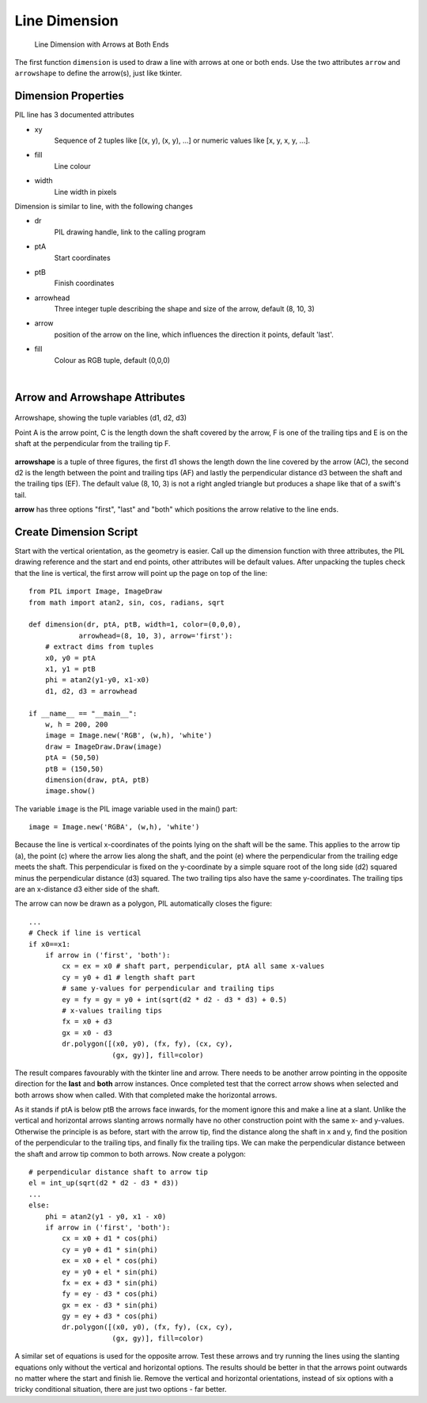==============
Line Dimension
==============

.. figure:: ../figures/dims/test_dimension.png
    :width: 640
    :height: 480
    
    Line Dimension with Arrows at Both Ends 

The first function ``dimension`` is used to draw a line with arrows at one or
both ends. Use the two attributes ``arrow`` and ``arrowshape`` to 
define the arrow(s), just like tkinter.

Dimension Properties
--------------------

.. raw:: html

   <details>
   <summary><a>Show/Hide <b>Line Dimension</b> Attributes</a></summary>

PIL line has 3 documented attributes

* xy
    Sequence of 2 tuples like  [(x, y), (x, y), ...] or numeric values like 
    [x, y, x, y, ...].
* fill
    Line colour
* width
    Line width in pixels

Dimension is similar to line, with the following changes

* dr 
    PIL drawing handle, link to the calling program
* ptA
    Start coordinates
* ptB
    Finish coordinates
* arrowhead
    Three integer tuple describing the shape and size of the arrow,
    default (8, 10, 3)
* arrow
    position of the arrow on the line, which influences the direction it 
    points, default 'last'.
* fill
    Colour as RGB tuple, default (0,0,0)

.. raw:: html

   </details>

|

Arrow and Arrowshape Attributes
-------------------------------

.. figure:: ../figures/dims/draw_arrow.png
    :width: 300
    :height: 160
    :align: center

    Arrowshape, showing the tuple variables (d1, d2, d3)
    
    Point A is the arrow point, C is the length down the shaft covered by the 
    arrow, F is one of the trailing tips and E is on the shaft at the
    perpendicular from the trailing tip F.

**arrowshape** is a tuple
of three figures, the first d1 shows the length down the line covered by the 
arrow (AC), the second d2 is the length between the point and trailing tips
(AF) and lastly the perpendicular distance d3 between the shaft and the 
trailing tips (EF). The default value (8, 10, 3) is not a right angled 
triangle but produces a shape like that of a swift's tail. 

**arrow** has three options "first", "last" and "both" which
positions the arrow relative to the line ends. 

Create Dimension Script
-----------------------

Start with the vertical orientation, as the geometry is easier. Call up the
dimension function with three attributes, the PIL drawing reference and the 
start and end points, other attributes will be default values. After 
unpacking the tuples check that the line is 
vertical, the first arrow will point up the page on top of the line::

    from PIL import Image, ImageDraw
    from math import atan2, sin, cos, radians, sqrt
    
    def dimension(dr, ptA, ptB, width=1, color=(0,0,0), 
                arrowhead=(8, 10, 3), arrow='first'):
        # extract dims from tuples
        x0, y0 = ptA
        x1, y1 = ptB
        phi = atan2(y1-y0, x1-x0)
        d1, d2, d3 = arrowhead

    if __name__ == "__main__":
        w, h = 200, 200
        image = Image.new('RGB', (w,h), 'white')
        draw = ImageDraw.Draw(image)
        ptA = (50,50)
        ptB = (150,50)
        dimension(draw, ptA, ptB)
        image.show()

The variable ``image`` is the PIL image variable used in the main() part::

    image = Image.new('RGBA', (w,h), 'white')

Because the line is vertical x-coordinates of the points lying on the shaft
will be the same. This applies to the arrow tip (a), the point (c) where the 
arrow lies along 
the shaft, and the point (e) where the perpendicular from the trailing edge
meets the shaft. This perpendicular is fixed on the y-coordinate by a simple
square root of the long side (d2) squared minus the perpendicular distance 
(d3) squared. The two trailing tips also have the same y-coordinates. The 
trailing tips are an x-distance d3 either side of the shaft.

The arrow can now be drawn as a polygon, PIL automatically closes the figure::

    ...
    # Check if line is vertical
    if x0==x1:
        if arrow in ('first', 'both'):
            cx = ex = x0 # shaft part, perpendicular, ptA all same x-values
            cy = y0 + d1 # length shaft part
            # same y-values for perpendicular and trailing tips
            ey = fy = gy = y0 + int(sqrt(d2 * d2 - d3 * d3) + 0.5)
            # x-values trailing tips
            fx = x0 + d3
            gx = x0 - d3
            dr.polygon([(x0, y0), (fx, fy), (cx, cy),
                        (gx, gy)], fill=color)

The result compares favourably with the tkinter line and arrow. There needs 
to be another arrow pointing in the opposite direction for the **last** and
**both** arrow instances. Once completed test that the correct arrow shows
when selected and both arrows show when called. With that 
completed make the horizontal arrows.

As it stands if ptA is below ptB the arrows face inwards, for the
moment ignore this and make a line at a slant. Unlike the
vertical and horizontal arrows slanting arrows normally have no other 
construction point with the same
x- and y-values. Otherwise the principle
is as before, start with the arrow tip, find the distance along the shaft in
x and y, find the position of the perpendicular to the trailing tips, and 
finally fix the trailing tips. We can make the perpendicular distance between
the shaft and arrow tip common to both arrows. Now create a polygon::

    # perpendicular distance shaft to arrow tip
    el = int_up(sqrt(d2 * d2 - d3 * d3)) 
    ...
    else:
        phi = atan2(y1 - y0, x1 - x0)
        if arrow in ('first', 'both'):
            cx = x0 + d1 * cos(phi)
            cy = y0 + d1 * sin(phi)
            ex = x0 + el * cos(phi)
            ey = y0 + el * sin(phi)
            fx = ex + d3 * sin(phi)
            fy = ey - d3 * cos(phi)
            gx = ex - d3 * sin(phi)
            gy = ey + d3 * cos(phi)
            dr.polygon([(x0, y0), (fx, fy), (cx, cy),
                        (gx, gy)], fill=color)

A similar set of equations is used for the opposite arrow. Test these arrows
and try running the lines using the slanting equations only without the 
vertical and horizontal options. The results should be better in that the 
arrows point outwards no matter where the start and finish lie. Remove the
vertical and horizontal orientations, instead of 
six options with a tricky conditional situation, there are just two options
- far better.

